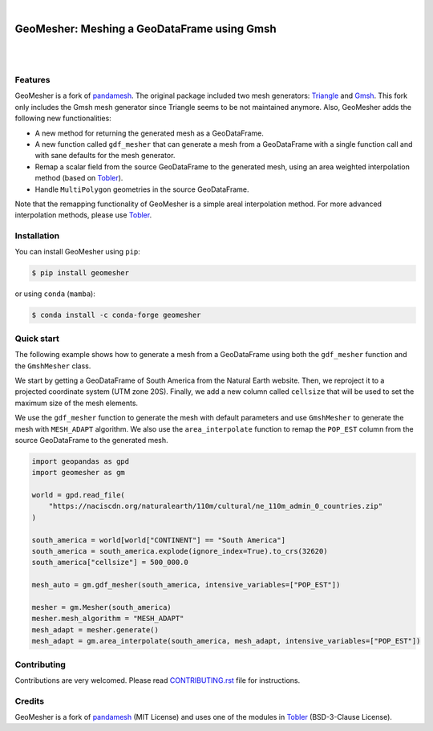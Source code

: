 .. image:: https://raw.githubusercontent.com/cheginit/geomesher/main/doc/source/_static/logo-text.png
    :target: https://geomesher.readthedocs.io

|

GeoMesher: Meshing a GeoDataFrame using Gmsh
============================================

.. image:: https://github.com/cheginit/geomesher/actions/workflows/test.yml/badge.svg
   :target: https://github.com/cheginit/geomesher/actions/workflows/test.yml
   :alt: CI

.. image:: https://img.shields.io/pypi/v/geomesher.svg
    :target: https://pypi.python.org/pypi/geomesher
    :alt: PyPi

.. image:: https://img.shields.io/conda/vn/conda-forge/geomesher.svg
    :target: https://anaconda.org/conda-forge/geomesher
    :alt: Conda Version

.. image:: https://codecov.io/gh/cheginit/geomesher/graph/badge.svg
    :target: https://codecov.io/gh/cheginit/geomesher
    :alt: CodeCov

.. image:: https://img.shields.io/pypi/pyversions/geomesher.svg
    :target: https://pypi.python.org/pypi/geomesher
    :alt: Python Versions

|

.. image:: https://static.pepy.tech/badge/geomesher
    :target: https://pepy.tech/project/geomesher
    :alt: Downloads

.. image:: https://www.codefactor.io/repository/github/cheginit/geomesher/badge/main
    :target: https://www.codefactor.io/repository/github/cheginit/geomesher/overview/main
    :alt: CodeFactor

.. image:: https://img.shields.io/badge/code%20style-black-000000.svg
    :target: https://github.com/psf/black
    :alt: black

.. image:: https://img.shields.io/badge/pre--commit-enabled-brightgreen?logo=pre-commit&logoColor=white
    :target: https://github.com/pre-commit/pre-commit
    :alt: pre-commit

|

Features
--------

GeoMesher is a fork of `pandamesh <https://github.com/Deltares/pandamesh>`__. The original
package included two mesh generators: `Triangle <https://www.cs.cmu.edu/~quake/triangle.html>`__
and `Gmsh <https://gmsh.info/>`__. This fork only includes the Gmsh mesh generator since
Triangle seems to be not maintained anymore. Also, GeoMesher adds the following new
functionalities:

* A new method for returning the generated mesh as a GeoDataFrame.
* A new function called ``gdf_mesher`` that can generate a mesh from a GeoDataFrame
  with a single function call and with sane defaults for the mesh generator.
* Remap a scalar field from the source GeoDataFrame to the generated mesh,
  using an area weighted interpolation method
  (based on `Tobler <https://github.com/pysal/tobler>`__).
* Handle ``MultiPolygon`` geometries in the source GeoDataFrame.

Note that the remapping functionality of GeoMesher is a simple areal interpolation method.
For more advanced interpolation methods, please use `Tobler <https://pysal.org/tobler/index.html>`__.

Installation
------------

You can install GeoMesher using ``pip``:

.. code-block:: console

    $ pip install geomesher

or using ``conda`` (``mamba``):

.. code-block:: console

    $ conda install -c conda-forge geomesher

Quick start
-----------

The following example shows how to generate a mesh from a GeoDataFrame
using both the ``gdf_mesher`` function and the ``GmshMesher`` class.

We start by getting a GeoDataFrame of South America from the Natural Earth website.
Then, we reproject it to a projected coordinate system (UTM zone 20S).
Finally, we add a new column called ``cellsize`` that will be used to set the
maximum size of the mesh elements.

We use the ``gdf_mesher`` function to generate the mesh with default parameters
and use ``GmshMesher`` to generate the mesh with ``MESH_ADAPT`` algorithm.
We also use the ``area_interpolate`` function to remap the ``POP_EST`` column
from the source GeoDataFrame to the generated mesh.

.. code:: python

    import geopandas as gpd
    import geomesher as gm

    world = gpd.read_file(
        "https://naciscdn.org/naturalearth/110m/cultural/ne_110m_admin_0_countries.zip"
    )

    south_america = world[world["CONTINENT"] == "South America"]
    south_america = south_america.explode(ignore_index=True).to_crs(32620)
    south_america["cellsize"] = 500_000.0

    mesh_auto = gm.gdf_mesher(south_america, intensive_variables=["POP_EST"])

    mesher = gm.Mesher(south_america)
    mesher.mesh_algorithm = "MESH_ADAPT"
    mesh_adapt = mesher.generate()
    mesh_adapt = gm.area_interpolate(south_america, mesh_adapt, intensive_variables=["POP_EST"])

.. image:: https://raw.githubusercontent.com/cheginit/geomesher/main/doc/source/_static/demo.png
  :target: https://github.com/cheginit/geomesher

Contributing
------------

Contributions are very welcomed. Please read
`CONTRIBUTING.rst <https://github.com/cheginit/pygeoogc/blob/main/CONTRIBUTING.rst>`__
file for instructions.

Credits
-------

GeoMesher is a fork of `pandamesh <https://github.com/Deltares/pandamesh>`__ (MIT License)
and uses one of the modules in
`Tobler <https://pysal.org/tobler/index.html>`__ (BSD-3-Clause License).
